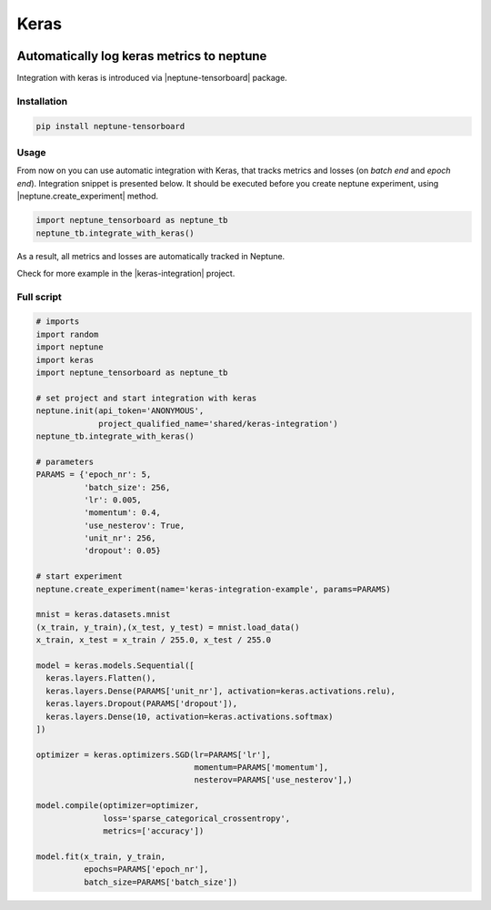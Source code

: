 Keras
=====
.. image:: ../_static/images/others/keras_neptuneml.png
   :target: ../_static/images/others/keras_neptuneml.png
   :alt: Keras neptune.ai integration

Automatically log keras metrics to neptune
------------------------------------------
Integration with keras is introduced via |neptune-tensorboard| package.

Installation
^^^^^^^^^^^^
.. code-block:: bash

    pip install neptune-tensorboard

Usage
^^^^^
From now on you can use automatic integration with Keras, that tracks metrics and losses (on *batch end* and *epoch end*). Integration snippet is presented below. It should be executed before you create neptune experiment, using |neptune.create_experiment| method.

.. code-block:: python3

    import neptune_tensorboard as neptune_tb
    neptune_tb.integrate_with_keras()

As a result, all metrics and losses are automatically tracked in Neptune.

.. image:: ../_static/images/how-to/ht-log-keras-1.png
   :target: ../_static/images/how-to/ht-log-keras-1.png
   :alt: image

Check for more example in the |keras-integration| project.

Full script
^^^^^^^^^^^
.. code-block:: python3

    # imports
    import random
    import neptune
    import keras
    import neptune_tensorboard as neptune_tb

    # set project and start integration with keras
    neptune.init(api_token='ANONYMOUS',
                 project_qualified_name='shared/keras-integration')
    neptune_tb.integrate_with_keras()

    # parameters
    PARAMS = {'epoch_nr': 5,
              'batch_size': 256,
              'lr': 0.005,
              'momentum': 0.4,
              'use_nesterov': True,
              'unit_nr': 256,
              'dropout': 0.05}

    # start experiment
    neptune.create_experiment(name='keras-integration-example', params=PARAMS)

    mnist = keras.datasets.mnist
    (x_train, y_train),(x_test, y_test) = mnist.load_data()
    x_train, x_test = x_train / 255.0, x_test / 255.0

    model = keras.models.Sequential([
      keras.layers.Flatten(),
      keras.layers.Dense(PARAMS['unit_nr'], activation=keras.activations.relu),
      keras.layers.Dropout(PARAMS['dropout']),
      keras.layers.Dense(10, activation=keras.activations.softmax)
    ])

    optimizer = keras.optimizers.SGD(lr=PARAMS['lr'],
                                     momentum=PARAMS['momentum'],
                                     nesterov=PARAMS['use_nesterov'],)

    model.compile(optimizer=optimizer,
                  loss='sparse_categorical_crossentropy',
                  metrics=['accuracy'])

    model.fit(x_train, y_train,
              epochs=PARAMS['epoch_nr'],
              batch_size=PARAMS['batch_size'])

.. External links

.. |neptune-tensorboard| raw:: html

    <a href="https://docs.neptune.ai/integrations/tensorboard.html" target="_blank">neptune-tensorboard</a>

.. |neptune.create_experiment| raw:: html

    <a href="https://docs.neptune.ai/neptune-client/docs/project.html#neptune.projects.Project.create_experiment" target="_blank">neptune.create_experiment</a>

.. |keras-integration| raw:: html

    <a href="https://ui.neptune.ai/shared/keras-integration/experiments" target="_blank">keras-integration</a>
